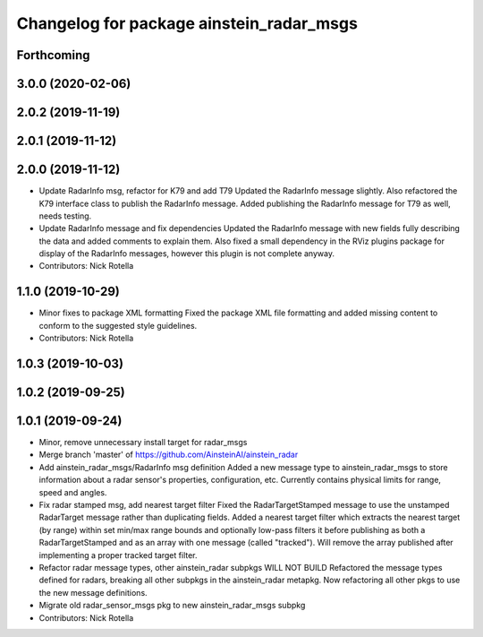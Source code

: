^^^^^^^^^^^^^^^^^^^^^^^^^^^^^^^^^^^^^^^^^
Changelog for package ainstein_radar_msgs
^^^^^^^^^^^^^^^^^^^^^^^^^^^^^^^^^^^^^^^^^

Forthcoming
-----------

3.0.0 (2020-02-06)
------------------

2.0.2 (2019-11-19)
------------------

2.0.1 (2019-11-12)
------------------

2.0.0 (2019-11-12)
------------------
* Update RadarInfo msg, refactor for K79 and add T79
  Updated the RadarInfo message slightly. Also refactored the K79
  interface class to publish the RadarInfo message.
  Added publishing the RadarInfo message for T79 as well, needs testing.
* Update RadarInfo message and fix dependencies
  Updated the RadarInfo message with new fields fully describing the data
  and added comments to explain them.
  Also fixed a small dependency in the RViz plugins package for display
  of the RadarInfo messages, however this plugin is not complete anyway.
* Contributors: Nick Rotella

1.1.0 (2019-10-29)
------------------
* Minor fixes to package XML formatting
  Fixed the package XML file formatting and added missing content to
  conform to the suggested style guidelines.
* Contributors: Nick Rotella

1.0.3 (2019-10-03)
------------------

1.0.2 (2019-09-25)
------------------

1.0.1 (2019-09-24)
------------------
* Minor, remove unnecessary install target for radar_msgs
* Merge branch 'master' of https://github.com/AinsteinAI/ainstein_radar
* Add ainstein_radar_msgs/RadarInfo msg definition
  Added a new message type to ainstein_radar_msgs to store information
  about a radar sensor's properties, configuration, etc. Currently
  contains physical limits for range, speed and angles.
* Fix radar stamped msg, add nearest target filter
  Fixed the RadarTargetStamped message to use the unstamped RadarTarget
  message rather than duplicating fields.
  Added a nearest target filter which extracts the nearest target (by
  range) within set min/max range bounds and optionally low-pass filters
  it before publishing as both a RadarTargetStamped and as an array with
  one message (called "tracked").  Will remove the array published after
  implementing a proper tracked target filter.
* Refactor radar message types, other ainstein_radar subpkgs WILL NOT BUILD
  Refactored the message types defined for radars, breaking all other subpkgs
  in the ainstein_radar metapkg. Now refactoring all other pkgs to use the
  new message definitions.
* Migrate old radar_sensor_msgs pkg to new ainstein_radar_msgs subpkg
* Contributors: Nick Rotella
